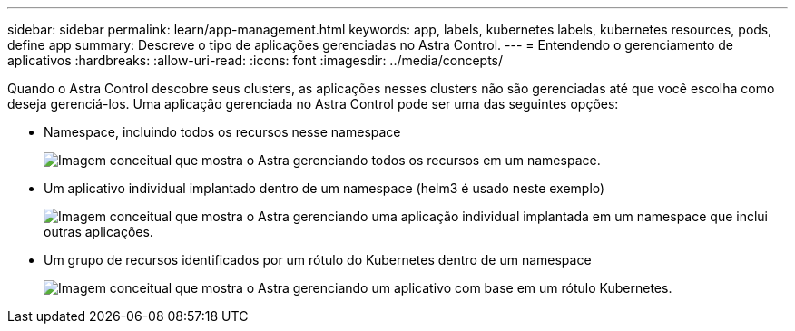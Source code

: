 ---
sidebar: sidebar 
permalink: learn/app-management.html 
keywords: app, labels, kubernetes labels, kubernetes resources, pods, define app 
summary: Descreve o tipo de aplicações gerenciadas no Astra Control. 
---
= Entendendo o gerenciamento de aplicativos
:hardbreaks:
:allow-uri-read: 
:icons: font
:imagesdir: ../media/concepts/


[role="lead"]
Quando o Astra Control descobre seus clusters, as aplicações nesses clusters não são gerenciadas até que você escolha como deseja gerenciá-los. Uma aplicação gerenciada no Astra Control pode ser uma das seguintes opções:

* Namespace, incluindo todos os recursos nesse namespace
+
image:diagram-managed-app1.png["Imagem conceitual que mostra o Astra gerenciando todos os recursos em um namespace."]

* Um aplicativo individual implantado dentro de um namespace (helm3 é usado neste exemplo)
+
image:diagram-managed-app2.png["Imagem conceitual que mostra o Astra gerenciando uma aplicação individual implantada em um namespace que inclui outras aplicações."]

* Um grupo de recursos identificados por um rótulo do Kubernetes dentro de um namespace
+
image:diagram-managed-app3.png["Imagem conceitual que mostra o Astra gerenciando um aplicativo com base em um rótulo Kubernetes."]


